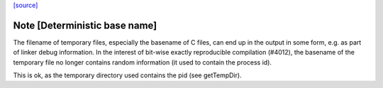 `[source] <https://gitlab.haskell.org/ghc/ghc/tree/master/compiler/main/FileCleanup.hs>`_

Note [Deterministic base name]
~~~~~~~~~~~~~~~~~~~~~~~~~~~~~~

The filename of temporary files, especially the basename of C files, can end
up in the output in some form, e.g. as part of linker debug information. In the
interest of bit-wise exactly reproducible compilation (#4012), the basename of
the temporary file no longer contains random information (it used to contain
the process id).

This is ok, as the temporary directory used contains the pid (see getTempDir).

